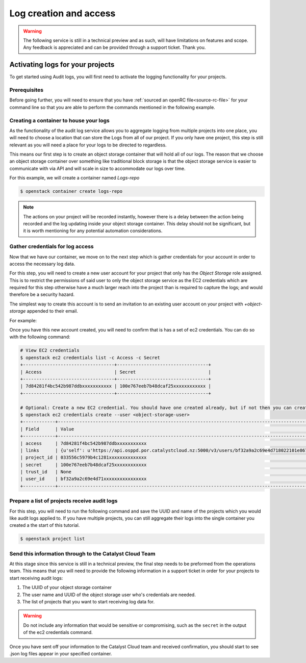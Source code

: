 ###############################
Log creation and access
###############################

.. warning::

    The following service is still in a technical preview and as such, will have
    limitations on features and scope. Any feedback is appreciated and can be
    provided through a support ticket. Thank you.

***************************************
Activating logs for your projects
***************************************

To get started using Audit logs, you will first need to activate the
logging functionality for your projects.

Prerequisites
===============

Before going further, you will need to ensure that you have :ref:`sourced an
openRC file<source-rc-file>` for your command line so that you are able to
perform the commands mentioned in the following example.

Creating a container to house your logs
=======================================

As the functionality of the audit log service allows you to aggregate logging
from multiple projects into one place, you will need to choose a location that
can store the Logs from all of our project. If you only have one project, this
step is still relevant as you will need a place for your logs to be directed
to regardless.

This means our first step is to create an object storage container that will
hold all of our logs. The reason that we choose an object storage container
over something like traditional block storage is that the object storage
service is easier to communicate with via API and will scale in size to
accommodate our logs over time.

For this example, we will create a container named *Logs-repo*

.. code-block:: bash

    $ openstack container create logs-repo

.. note::

    The actions on your project will be recorded instantly, however there is a
    delay between the action being recorded and the log updating inside your
    object storage container. This delay should not be significant, but it is
    worth mentioning for any potential automation considerations.

Gather credentials for log access
=================================

Now that we have our container, we move on to the next step which is gather
credentials for your account in order to access the necessary log data.

For this step, you will need to create a new user account for your project
that only has the `Object Storage` role assigned. This is to restrict the
permissions of said user to only the object storage service as the EC2
credentials which are required for this step otherwise have a much larger reach
into the project than is required to capture the logs; and would therefore be
a security hazard.

The simplest way to create this account is to send an invitation to an existing
user account on your project with `+object-storage` appended to their email.

For example:

.. image:: user-invite-object-store.png

Once you have this new account created, you will need to confirm that is has a
set of ec2 credentials. You can do so with the following command:

.. code-block:: bash

    # View EC2 credentials
    $ openstack ec2 credentials list -c Access -c Secret
    +----------------------------------+----------------------------------+
    | Access                           | Secret                           |
    +----------------------------------+----------------------------------+
    | 7d84281f4bc542b987ddbxxxxxxxxxxx | 100e767eeb7b48dcaf25xxxxxxxxxxxx |
    +----------------------------------+----------------------------------+

    # Optional: Create a new EC2 credential. You should have one created already, but if not then you can create them like so:
    $ openstack ec2 credentials create --user <object-storage-user>
    +------------+---------------------------------------------------------------------------------------------------------------------------------------------------------+
    | Field      | Value                                                                                                                                                   |
    +------------+---------------------------------------------------------------------------------------------------------------------------------------------------------+
    | access     | 7d84281f4bc542b987ddbxxxxxxxxxxx                                                                                                                        |
    | links      | {u'self': u'https://api.osppd.por.catalystcloud.nz:5000/v3/users/bf32a9a2c69e4d718022101e867cccec/credentials/OS-EC2/7d84281f4bc542b987ddbxxxxxxxxxxx'} |
    | project_id | 033556c5979b4c1281xxxxxxxxxxxxxx                                                                                                                        |
    | secret     | 100e767eeb7b48dcaf25xxxxxxxxxxxx                                                                                                                        |
    | trust_id   | None                                                                                                                                                    |
    | user_id    | bf32a9a2c69e4d71xxxxxxxxxxxxxxxx                                                                                                                        |
    +------------+---------------------------------------------------------------------------------------------------------------------------------------------------------+

Prepare a list of projects receive audit logs
=============================================

For this step, you will need to run the following command and save the UUID
and name of the projects which you would like audit logs applied to. If you
have multiple projects, you can still aggregate their logs into the single
container you created a the start of this tutorial.

.. code-block:: bash

    $ openstack project list

Send this information through to the Catalyst Cloud Team
==========================================================

At this stage since this service is still in a technical preview, the final
step needs to be preformed from the operations team. This means that you will
need to provide the following information in a support ticket in order for
your projects to start receiving audit logs:

#. The UUID of your object storage container
#. The user name and UUID of the object storage user who's credentials are
   needed.
#. The list of projects that you want to start receiving log data for.

.. warning::

    Do not include any information that would be sensitive or compromising,
    such as the ``secret`` in the output of the ec2 credentials command.

Once you have sent off your information to the Catalyst Cloud team and received
confirmation, you should start to see .json log files appear in your
specified container.
